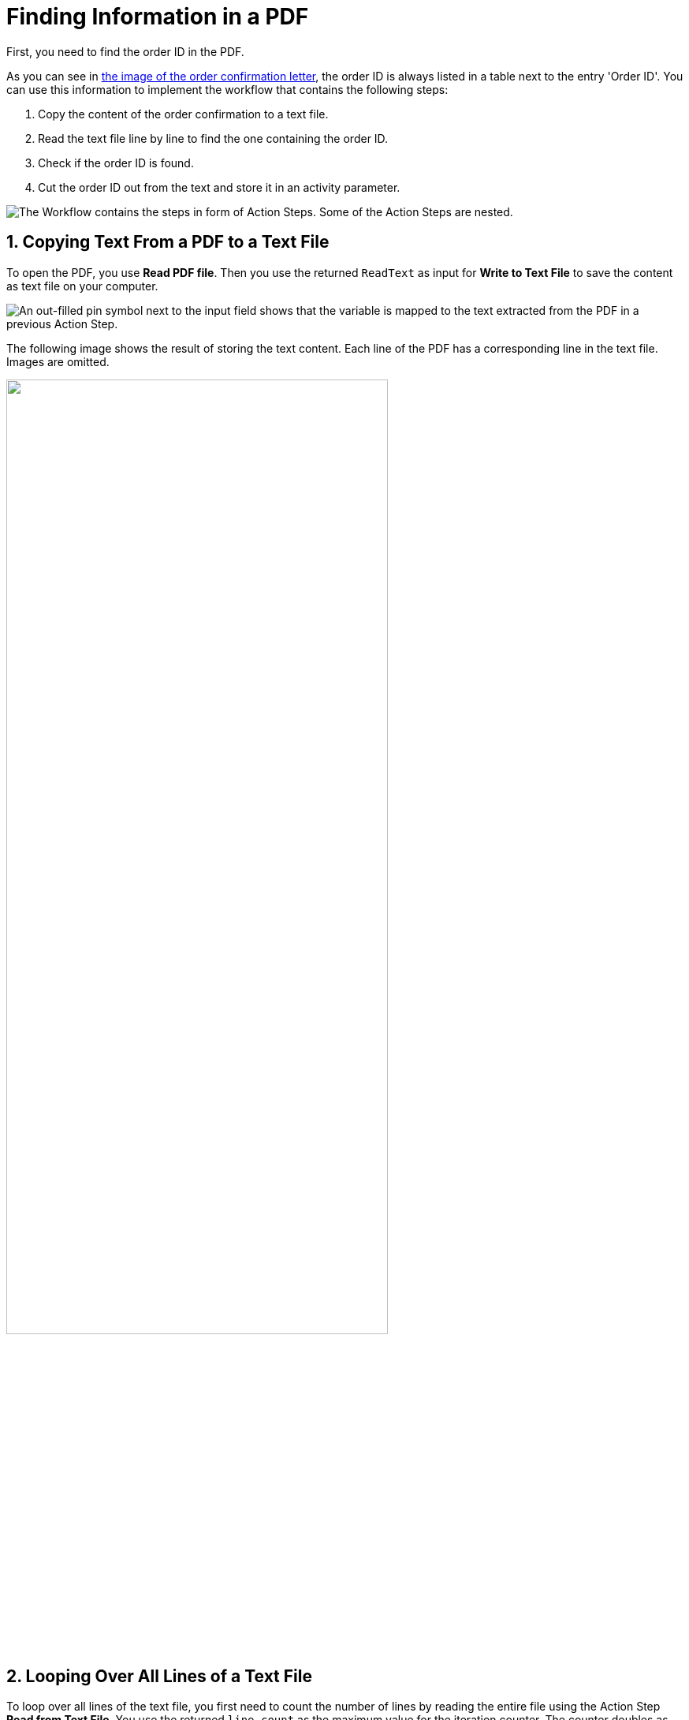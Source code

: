 # Finding Information in a PDF
// number the headings to correspond to the numbered list of steps
:sectnums:

First, you need to find the order ID in the PDF.

As you can see in xref:automation-usecase-legacysystemdataextraction.adoc#confirmationletter-image[the image of the order confirmation letter], the order ID is always listed in a table next to the entry 'Order ID'. 
// Do we need an image of that part of the letter here?
You can use this information to implement the workflow that contains the following steps:

. Copy the content of the order confirmation to a text file.
. Read the text file line by line to find the one containing the order ID.
. Check if the order ID is found.
. Cut the order ID out from the text and store it in an activity parameter.

image::usecase-legacysystem-extractformpdf-workflow-overview.png["The Workflow contains the steps in form of Action Steps. Some of the Action Steps are nested."]

## Copying Text From a PDF to a Text File
To open the PDF, you use *Read PDF file*. Then you use the returned `ReadText` as input for *Write to Text File* to save the content as text file on your computer.

image::usecase-legacysystem-extractformpdf-workflow-pdftotxt.png["An out-filled pin symbol next to the input field shows that the variable is mapped to the text extracted from the PDF in a previous Action Step."]

The following image shows the result of storing the text content. Each line of the PDF has a corresponding line in the text file. Images are omitted.

// no alt text because description of image is contained in paragraph
image::extractorderid-workflow-resultpdftotxt.png['', 75%]

## Looping Over All Lines of a Text File

To loop over all lines of the text file, you first need to count the number of lines by reading the entire file using the Action Step *Read from Text File*. You use the returned `line count` as the maximum value for the iteration counter. The counter doubles as the number of the line to read with *Read from Text File* in each iteration. 

image::usecase-legacysystem-extractformpdf-workflow-loopovertextfilelines.png[]

## Checking a Case and Catching Errors

Because you don't know which line contains the order ID, you use *Select Case* to differentiate between the two possibilities.  If you find the order ID, you copy it from the text and store it in the activity parameter `order_id`. If you didn’t, which happens in each other line, you still want to complete the loop and the workflow and use *Force OK State* to avoid returning an error.

The criteria for deciding whether you found the order ID is that the string `Order ID` is part of the current line.

image::usecase-legacysystem-extractformpdf-workflow-checkcaseandproceed.png["To add a case, you must first pin the compare value to the Action Step."]

## Retrieving a Substring and Saving it to a Variable

Since you know that the order ID is written after the text `Order ID`, you can simply remove these first nine characters from the current line (which contains the substring `Order ID`) by using the *Trim left (remove first characters)* operations of the *String Operations* Action Step. The remaining string is the order ID, which you store in the Activity Parameter of the same name by using the result if the string operation as a Pin Variable in the *Set Variable* Action Step.

image::usecase-legacysystem-extractformpdf-workflow-cutsubtringoutoftext.png[]

// Turn off section numbering
:sectnums!:

## Next Activity

* xref:automation-usecase-legacysystemdataextraction-extractfromscreen.adoc[]

## See Also

// Features of RPA Manager and RPA Builder used in this topic
* xref:rpa-builder::toolbox-file-operations-read-pdf-file.adoc[RPA Builder Action Step: Read PDF File]
* xref:rpa-builder::toolbox-file-operations-write-to-text-file.adoc[RPA Builder Action Step: Write to Text File]
* xref:rpa-builder::toolbox-file-operations-read-from-text-file.adoc[RPA Builder Action Step: Read from Text File]
* xref:rpa-builder::toolbox-flow-control-select-case.adoc[RPA Builder Action Step: Select Case]
* xref:rpa-builder::toolbox-flow-control-force-ok-state.adoc[RPA Builder Action Step: Force OK State]
* xref:rpa-builder::toolbox-variable-handling-string-operations.adoc[RPA Builder Action Step: String Operations]
* xref:rpa-builder::toolbox-variable-handling-set-variable.adoc[RPA Builder Action Step: Set Variable]
